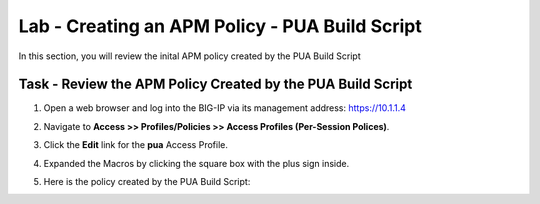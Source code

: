 Lab - Creating an APM Policy - PUA Build Script
------------------------------------------------

In this section, you will review the inital APM policy created by the PUA Build Script

Task - Review the APM Policy Created by the PUA Build Script
~~~~~~~~~~~~~~~~~~~~~~~~~~~~~~~~~~~~~~~~~~~~~~~~~~~~~~~~~~~~

#. Open a web browser and log into the BIG-IP via its management address: https://10.1.1.4

#. Navigate to **Access >> Profiles/Policies >> Access Profiles (Per-Session Polices)**.

   |image20|

#. Click the **Edit** link for the **pua** Access Profile.

   |image21|

#. Expanded the Macros by clicking the square box with the plus sign inside.

   |image22|

#. Here is the policy created by the PUA Build Script:

   |image23|




.. |image20| image:: /_static/module2/image020.png
.. |image21| image:: /_static/module2/image021.png
.. |image22| image:: /_static/module2/image022.png
.. |image23| image:: /_static/module2/image023.png